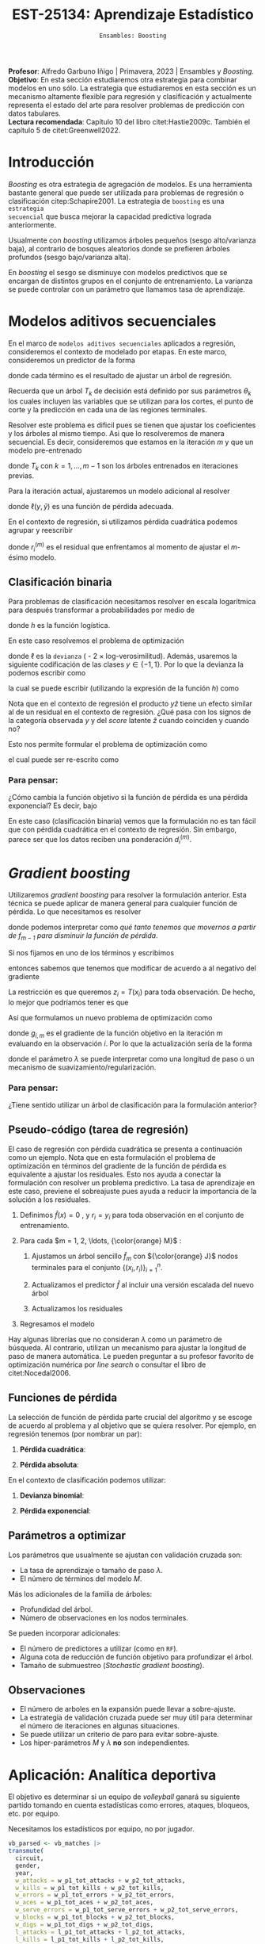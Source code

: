 #+TITLE: EST-25134: Aprendizaje Estadístico
#+AUTHOR: Prof. Alfredo Garbuno Iñigo
#+EMAIL:  agarbuno@itam.mx
#+DATE: ~Ensambles: Boosting~
#+STARTUP: showall
:LATEX_PROPERTIES:
#+OPTIONS: toc:nil date:nil author:nil tasks:nil
#+LANGUAGE: sp
#+LATEX_CLASS: handout
#+LATEX_HEADER: \usepackage[spanish]{babel}
#+LATEX_HEADER: \usepackage[sort,numbers]{natbib}
#+LATEX_HEADER: \usepackage[utf8]{inputenc} 
#+LATEX_HEADER: \usepackage[capitalize]{cleveref}
#+LATEX_HEADER: \decimalpoint
#+LATEX_HEADER:\usepackage{framed}
#+LaTeX_HEADER: \usepackage{listings}
#+LATEX_HEADER: \usepackage{fancyvrb}
#+LATEX_HEADER: \usepackage{xcolor}
#+LaTeX_HEADER: \definecolor{backcolour}{rgb}{.95,0.95,0.92}
#+LaTeX_HEADER: \definecolor{codegray}{rgb}{0.5,0.5,0.5}
#+LaTeX_HEADER: \definecolor{codegreen}{rgb}{0,0.6,0} 
#+LaTeX_HEADER: {}
#+LaTeX_HEADER: {\lstset{language={R},basicstyle={\ttfamily\footnotesize},frame=single,breaklines=true,fancyvrb=true,literate={"}{{\texttt{"}}}1{<-}{{$\bm\leftarrow$}}1{<<-}{{$\bm\twoheadleftarrow$}}1{~}{{$\bm\sim$}}1{<=}{{$\bm\le$}}1{>=}{{$\bm\ge$}}1{!=}{{$\bm\neq$}}1{^}{{$^{\bm\wedge}$}}1{|>}{{$\rhd$}}1,otherkeywords={!=, ~, $, \&, \%/\%, \%*\%, \%\%, <-, <<-, ::, /},extendedchars=false,commentstyle={\ttfamily \itshape\color{codegreen}},stringstyle={\color{red}}}
#+LaTeX_HEADER: {}
#+LATEX_HEADER_EXTRA: \definecolor{shadecolor}{gray}{.95}
#+LATEX_HEADER_EXTRA: \newenvironment{NOTES}{\begin{lrbox}{\mybox}\begin{minipage}{0.95\textwidth}\begin{shaded}}{\end{shaded}\end{minipage}\end{lrbox}\fbox{\usebox{\mybox}}}
#+EXPORT_FILE_NAME: ../docs/10-boosting.pdf
:END:
#+PROPERTY: header-args:R :session boosting :exports both :results output org :tangle ../rscripts/10-boosting.R :mkdirp yes :dir ../ :eval never 
#+EXCLUDE_TAGS: toc latex

#+BEGIN_NOTES
*Profesor*: Alfredo Garbuno Iñigo | Primavera, 2023 | Ensambles y /Boosting/.\\
*Objetivo*: En esta sección estudiaremos otra estrategia para combinar modelos en uno sólo. La estrategia que estudiaremos en esta sección es un mecanismo altamente flexible para regresión y clasificación y actualmente representa el estado del arte para resolver problemas de predicción con datos tabulares.\\
*Lectura recomendada*: Capítulo 10 del libro citet:Hastie2009c. También el capítulo 5 de citet:Greenwell2022. 
#+END_NOTES

#+begin_src R :exports none :results none
  ## Setup ---------------------------------------------------------------------
  library(tidyverse)
  library(patchwork)
  library(scales)

  ## Cambia el default del tamaño de fuente 
  theme_set(theme_linedraw(base_size = 25))

  ## Cambia el número de decimales para mostrar
  options(digits = 4)
  ## Problemas con mi consola en Emacs
  options(pillar.subtle = FALSE)
  options(rlang_backtrace_on_error = "none")
  options(crayon.enabled = FALSE)

  ## Para el tema de ggplot
  sin_lineas <- theme(panel.grid.major = element_blank(),
                      panel.grid.minor = element_blank())
  color.itam  <- c("#00362b","#004a3b", "#00503f", "#006953", "#008367", "#009c7b", "#00b68f", NA)

  sin_leyenda <- theme(legend.position = "none")
  sin_ejes <- theme(axis.ticks = element_blank(), axis.text = element_blank())
#+end_src

* Contenido                                                             :toc:
:PROPERTIES:
:TOC:      :include all  :ignore this :depth 3
:END:
:CONTENTS:
- [[#introducción][Introducción]]
- [[#modelos-aditivos-secuenciales][Modelos aditivos secuenciales]]
  - [[#clasificación-binaria][Clasificación binaria]]
    - [[#para-pensar][Para pensar:]]
- [[#gradient-boosting][Gradient boosting]]
  - [[#para-pensar][Para pensar:]]
- [[#aplicación-analítica-deportiva][Aplicación: Analítica deportiva]]
  - [[#construcción-del-modelo][Construcción del modelo]]
  - [[#entrenamiento-del-modelo][Entrenamiento del modelo]]
  - [[#resultados][Resultados]]
  - [[#modelo-entrenado][Modelo entrenado]]
  - [[#post-procesamiento][Post-procesamiento]]
- [[#procesamiento-en-paralelo][Procesamiento en paralelo]]
- [[#anova-perfil-rápido-de-desempeño][ANOVA: Perfil rápido de desempeño]]
- [[#modelos-de-ensamble-epilogo][Modelos de ensamble (epilogo)]]
  - [[#importancia-de-variables][Importancia de variables]]
:END:

* Introducción

/Boosting/ es otra estrategia de agregación de modelos. Es una herramienta
bastante general que puede ser utilizada para problemas de regresión o
clasificación citep:Schapire2001. La estrategia de ~boosting~ es una ~estrategia
secuencial~ que busca mejorar la capacidad predictiva lograda anteriormente.

#+REVEAL: split
Usualmente con /boosting/ utilizamos árboles pequeños (sesgo alto/varianza baja), al contrario de bosques
aleatorios donde se prefieren árboles profundos (sesgo bajo/varianza alta).

#+REVEAL: split
En /boosting/ el sesgo se disminuye con modelos predictivos que se encargan de
distintos grupos en el conjunto de entrenamiento. La varianza se puede controlar
con un parámetro que llamamos tasa de aprendizaje.

* Modelos aditivos secuenciales

En el marco de ~modelos aditivos secuenciales~ aplicados a regresión, consideremos
el contexto de modelado por etapas.  En este marco, consideremos un predictor de
la forma
\begin{align}
f(x) = \sum_{k = 1}^{M} \beta_k \, b_k(x) = \sum_{k=1}^{M} T_k(x)\,,
\end{align}
donde cada término es el resultado de ajustar un árbol de regresión.

#+BEGIN_NOTES
Recuerda que un árbol $T_k$ de decisión está definido por sus parámetros
$\theta_k$ los cuales incluyen las variables que se utilizan para los cortes, el
punto de corte y la predicción en cada una de las regiones terminales.
#+END_NOTES

#+REVEAL: split
Resolver este problema es dificil pues se tienen que ajustar los coeficientes y
los árboles al mismo tiempo. Asi que lo resolveremos de manera secuencial. Es
decir, consideremos que estamos en la iteración $m$ y que un modelo pre-entrenado
\begin{align}
f_{m-1}(x) = \sum_{k = 1}^{m-1} T_k(x)\,,
\end{align}
donde $T_k$ con $k = 1, \ldots, m-1$ son los árboles entrenados en iteraciones previas.

\newpage
#+REVEAL: split
Para la iteración actual, ajustaremos un modelo adicional al resolver
\begin{align}
\min_{T \in \mathcal{T}} \sum_{i = 1}^{n} \ell\left( y_i, f_{m-1}(x_i) + T(x_i) \right)\,,
\end{align}
donde $\ell(y, \hat{y})$ es una función de pérdida adecuada.

#+REVEAL: split
En el contexto de regresión, si utilizamos pérdida cuadrática podemos agrupar y reescribir
\begin{align}
\min_{T\in \mathcal{T}} \sum_{i = 1}^{n} \left( r_i^{(m)} - T(x_i) \right)^2\,,
\end{align}
donde $r_i^{(m)}$ es el residual que enfrentamos al momento de ajustar el
$m\text{-ésimo}$ modelo.

** Clasificación binaria

Para problemas de clasificación necesitamos resolver en escala logarítmica para después transformar a probabilidades por medio de
\begin{align}
\mathbb{P}(Y = 1| x) = p(x) = h(f(x))\,,
\end{align}
donde $h$ es la función logística.

#+REVEAL: split
En este caso resolvemos el problema de optimización
\begin{align}
\min_{T\in \mathcal{T}} \sum_{i = 1}^{n} \ell \left( y_i, f_{m-1}(x_i) + T(x_i) \right)\,,
\end{align}
donde $\ell$ es la ~devianza~ ( - 2 $\times$  log-verosimilitud). Además, usaremos la siguiente codificación de las clases $y \in \{-1, 1\}$. Por lo que la devianza la podemos escribir como
\begin{align}
\ell(y, \hat z) = - \left[  ( y + 1) \log h(\hat z) - (y - 1) \log (1 - h(\hat z) )\right] \,,
\end{align}
la cual se puede escribir (utilizando la expresión de la función $h$) como
\begin{align}
\ell(y, \hat z)  = 2 \log \left( 1 + e^{-y \hat z} \right)\,. 
\end{align}

#+BEGIN_NOTES
Nota que en el contexto de regresión el producto $y \hat{z}$ tiene un efecto similar al de un residual en el contexto de regresión. ¿Qué pasa con los signos de la categoría observada $y$ y del /score/ latente $\hat{z}$ cuando coinciden y cuando no?
#+END_NOTES

#+REVEAL: split
Esto nos permite formular el problema de optimización como 
\begin{align}
\min_{T \in \mathcal{T}} \sum_{i = 1}^{n} 2 \log \left( 1 + e^{-y_i \cdot \left(f_{m-1}(x_i) + T(x_i)\right)} \right)\,,
\end{align}
el cual puede ser re-escrito como 
\begin{align}
\min_{T \in \mathcal{T}} \sum_{i = 1}^{n} 2 \log \left( 1 + d_{i}^{(m)} e^{-y_i T(x_i)} \right)\,.
\end{align}

*** Para pensar:
:PROPERTIES:
:reveal_background: #00468b
:END:
¿Cómo cambia la función objetivo si la función de pérdida es una pérdida exponencial? Es decir, bajo
\begin{align}
\ell(y, f_m(x)) = \exp \left(  - y f_m(x)  \right)\,.
\end{align}


#+BEGIN_NOTES
En este caso (clasificación binaria) vemos que la formulación no es tan fácil
que con pérdida cuadrática en el contexto de regresión. Sin embargo, parece ser
que los datos reciben una ponderación $d_i^{(m)}$.
#+END_NOTES

* /Gradient boosting/

Utilizaremos /gradient boosting/ para resolver la formulación anterior. Esta técnica se puede aplicar de manera general para cualquier función de pérdida. Lo que necesitamos es resolver
\begin{align}
\min_{T\in \mathcal{T}} \sum_{i = 1}^{n} \ell\left( y_i, f_{m-1}(x_i) + T(x_i) \right)\,,
\end{align}
donde podemos interpretar como /qué tanto tenemos que movernos a partir de $f_{m-1}$ para disminuir la función de pérdida/.

#+REVEAL: split
Si nos fijamos en uno de los términos y escribimos
\begin{align}
\ell(y_i, f_{m-1}(x_i) + z_i)\,,
\end{align}
entonces sabemos que tenemos que modificar de acuerdo a
al negativo del gradiente 
\begin{align}
z_i = -\frac{\partial \ell}{\partial z_i} \left(  y_i, f_{m-1}(x_i) + z \right) \big|_{z = 0}\,.
\end{align}

#+REVEAL: split
La restricción es que queremos $z_i = T(x_i)$ para toda observación. De
hecho, lo mejor que podríamos tener es que
\begin{align}
T(x_i) \approx \frac{\partial \ell}{\partial z_i} \left(  y_i, f_{m-1}(x_i) \right) = g_{i,m}\,.
\end{align}

#+REVEAL: split
Así que formulamos un nuevo problema de optimización como 
\begin{align}
\min_{T\in \mathcal{T}} \sum_{i = 1}^{n} \left( g_{i,m} - T(x_i) \right)^2\,,
\end{align}
donde $g_{i,m}$ es el gradiente de la función objetivo en la iteración $m$ evaluando en la observación $i$. Por lo que la actualización sería de la forma
\begin{align}
f_m(x) = f_{m-1}(x) + \lambda T(x)\,,
\end{align}
donde el parámetro $\lambda$ se puede interpretar como una longitud de paso o un mecanismo de suavizamiento/regularización.

*** Para pensar:
:PROPERTIES:
:reveal_background: #00468b
:END:
¿Tiene sentido utilizar un árbol de clasificación para la formulación anterior?

** Pseudo-código (tarea de regresión)

#+BEGIN_NOTES
El caso de regresión con pérdida cuadrática se presenta a continuación como un ejemplo. Nota que en esta formulación el problema de optimización en términos del gradiente de la función de pérdida es equivalente a ajustar los residuales. Esto nos ayuda a conectar la formulación con resolver un problema predictivo. La tasa de aprendizaje en este caso, previene el sobreajuste pues ayuda a reducir la importancia de la solución a los residuales. 
#+END_NOTES


1. Definimos $\hat f(x) = 0$ , y $r_i = y_i$ para toda observación en el conjunto de entrenamiento.
2. Para cada $m = 1, 2, \ldots, {\color{orange} M}$ :
   1. Ajustamos un árbol sencillo $\hat f_{m}$ con ${\color{orange} J}$ nodos terminales para el conjunto $\{(x_i, r_i)\}_{i = 1}^n$.
   2. Actualizamos el predictor $\hat f$ al incluir una versión escalada del nuevo árbol
      \begin{align}
      \hat f (x) \leftarrow \hat f(x) + {\color{orange} \lambda} \hat f_{m}(x) \,.
      \end{align}
   3. Actualizamos los residuales 
      \begin{align}
      r_i \leftarrow r_i - {\color{orange} \lambda} \hat f_{m}(x) \,.
      \end{align}
3. Regresamos el modelo
   \begin{align}
   \hat f(x) = \lambda \sum_{m = 1}^{M} \hat f_{m}(x) \,.
   \end{align}

#+BEGIN_NOTES
Hay algunas librerías que no consideran $\lambda$ como un parámetro de
búsqueda. Al contrario, utilizan un mecanismo para ajustar la longitud de paso
de manera automática. Le pueden preguntar a su profesor favorito de optimización
numérica por /line search/ o consultar el libro de citet:Nocedal2006.
#+END_NOTES

** Funciones de pérdida

La selección de función de pérdida parte crucial del algoritmo y se escoge de acuerdo al problema y al objetivo que se quiera resolver. Por ejemplo, en regresión tenemos (por nombrar un par):
1. *Pérdida cuadrática*:
   \begin{align}
   \ell(y, z) = \frac12 (y - z)^2, \qquad \frac{\partial \ell}{\partial z} = - (y - z)\,.
   \end{align}
2. *Pérdida absoluta*: 
   \begin{align}
   \ell(y, z) = |y - z|, \qquad \frac{\partial \ell}{\partial z} = \frac{|y -z|}{y -z}\,.
   \end{align}

#+REVEAL: split
En el contexto de clasificación podemos utilizar:
1. *Devianza binomial*:
   \begin{align}
   \ell(y, z) = -\log(1 + e^{-yz}), \qquad \frac{\partial \ell}{\partial z} = I(y = 1) - h(z)\,.
   \end{align}
2. *Pérdida exponencial*:
   \begin{align}
   \ell(y, z) = e^{-yz}, \qquad \frac{\partial \ell}{\partial z} = - y e^{-yz}\,.
   \end{align}


** Parámetros a optimizar

Los parámetros que usualmente se ajustan con validación cruzada son:
- La tasa de aprendizaje o tamaño de paso $\lambda$.
- El número de términos del modelo $M$.
#+REVEAL: split
Más los adicionales de la familia de árboles:
- Profundidad del árbol.
- Número de observaciones en los nodos terminales.
#+REVEAL: split
Se pueden incorporar adicionales:
- El número de predictores a utilizar (como en ~RF~).
- Alguna cota de reducción de función objetivo para profundizar el árbol.
- Tamaño de submuestreo (/Stochastic gradient boosting/). 


** Observaciones

- El número de arboles en la expansión puede llevar a sobre-ajuste.
- La estrategia de validación cruzada puede ser muy útil para determinar el
  número de iteraciones en algunas situaciones.
- Se puede utilizar un criterio de paro para evitar sobre-ajuste.
- Los hiper-parámetros $M$ y $\lambda$ *no* son independientes.
  
* Aplicación: Analítica deportiva

El objetivo es determinar si un equipo de /volleyball/ ganará su siguiente partido
tomando en cuenta estadísticas como errores, ataques, bloqueos, etc. por equipo.

#+begin_src R :exports none :results none
  ## Aplicación: Volleyball de playa -------------------------------------------
#+end_src

#+begin_src R :exports none :results none
  library(tidymodels)
  vb_matches <- readr::read_csv('https://raw.githubusercontent.com/rfordatascience/tidytuesday/master/data/2020/2020-05-19/vb_matches.csv', progress = FALSE, show_col_types = FALSE)
  vb_matches |> print(n = 3, width = 75)
#+end_src

#+RESULTS:
#+begin_src org
# A tibble: 76,756 × 65
  circuit tournament       country   year date       gender match…¹ w_pla…²
  <chr>   <chr>            <chr>    <dbl> <date>     <chr>    <dbl> <chr>  
1 AVP     Huntington Beach United …  2002 2002-05-24 M            1 Kevin …
2 AVP     Huntington Beach United …  2002 2002-05-24 M            2 Brad T…
3 AVP     Huntington Beach United …  2002 2002-05-24 M            3 Eduard…
# … with 76,753 more rows, 57 more variables: w_p1_birthdate <date>,
#   w_p1_age <dbl>, w_p1_hgt <dbl>, w_p1_country <chr>, w_player2 <chr>,
#   w_p2_birthdate <date>, w_p2_age <dbl>, w_p2_hgt <dbl>,
#   w_p2_country <chr>, w_rank <chr>, l_player1 <chr>,
#   l_p1_birthdate <date>, l_p1_age <dbl>, l_p1_hgt <dbl>,
#   l_p1_country <chr>, l_player2 <chr>, l_p2_birthdate <date>,
#   l_p2_age <dbl>, l_p2_hgt <dbl>, l_p2_country <chr>, l_rank <chr>, …
# ℹ Use `print(n = ...)` to see more rows, and `colnames()` to see all variable names
#+end_src

#+REVEAL: split
Necesitamos los estadísticos por equipo, no por jugador.

#+begin_src R :exports both :results org 
  vb_parsed <- vb_matches |>
  transmute(
    circuit,
    gender,
    year,
    w_attacks = w_p1_tot_attacks + w_p2_tot_attacks,
    w_kills = w_p1_tot_kills + w_p2_tot_kills,
    w_errors = w_p1_tot_errors + w_p2_tot_errors,
    w_aces = w_p1_tot_aces + w_p2_tot_aces,
    w_serve_errors = w_p1_tot_serve_errors + w_p2_tot_serve_errors,
    w_blocks = w_p1_tot_blocks + w_p2_tot_blocks,
    w_digs = w_p1_tot_digs + w_p2_tot_digs,
    l_attacks = l_p1_tot_attacks + l_p2_tot_attacks,
    l_kills = l_p1_tot_kills + l_p2_tot_kills,
    l_errors = l_p1_tot_errors + l_p2_tot_errors,
    l_aces = l_p1_tot_aces + l_p2_tot_aces,
    l_serve_errors = l_p1_tot_serve_errors + l_p2_tot_serve_errors,
    l_blocks = l_p1_tot_blocks + l_p2_tot_blocks,
    l_digs = l_p1_tot_digs + l_p2_tot_digs
  ) |>
  na.omit()
  vb_parsed |> print(n = 3, width = 75)
#+end_src

#+RESULTS:
#+begin_src org
# A tibble: 14,332 × 17
  circuit gender  year w_attacks w_kills w_errors w_aces w_serve_…¹ w_blo…²
  <chr>   <chr>  <dbl>     <dbl>   <dbl>    <dbl>  <dbl>      <dbl>   <dbl>
1 AVP     M       2004        45      24        7      0          2       5
2 AVP     M       2004        71      31       16      3          8       7
3 AVP     M       2004        43      26        5      2          4       7
# … with 14,329 more rows, 8 more variables: w_digs <dbl>,
#   l_attacks <dbl>, l_kills <dbl>, l_errors <dbl>, l_aces <dbl>,
#   l_serve_errors <dbl>, l_blocks <dbl>, l_digs <dbl>, and abbreviated
#   variable names ¹​w_serve_errors, ²​w_blocks
# ℹ Use `print(n = ...)` to see more rows, and `colnames()` to see all variable names
#+end_src

#+REVEAL: split
Separemos por equipos que ganan sus partidos y los que no. 
#+begin_src R :exports code :results none
  winners <- vb_parsed |>
    select(circuit, gender, year,
           w_attacks:w_digs) |>
    rename_with(~ str_remove_all(., "w_"), w_attacks:w_digs) |>
    mutate(win = "win")

  losers <- vb_parsed |>
    select(circuit, gender, year,
           l_attacks:l_digs) |>
    rename_with(~ str_remove_all(., "l_"), l_attacks:l_digs) |>
    mutate(win = "lose")

  vb_df <- bind_rows(winners, losers) |>
    mutate_if(is.character, factor) |>
    mutate(win = factor(win, levels = c("win", "lose")))
#+end_src

#+HEADER: :width 1200 :height 500 :R-dev-args bg="transparent"
#+begin_src R :file images/vball-eda.jpeg :exports results :results output graphics file
  vb_df |>
    pivot_longer(attacks:digs, names_to = "stat", values_to = "value") |>
    ggplot(aes(gender, value, fill = win, color = win)) +
    geom_boxplot(alpha = 0.4) +
    facet_wrap(~stat, scales = "free_y", nrow = 2) +
    labs(y = NULL, color = NULL, fill = NULL) + sin_lineas
#+end_src
#+caption: Análisis exploratorio inicial. 
#+results:
[[file:../images/vball-eda.jpeg]]

** Construcción del modelo

#+begin_src R :exports code :results none 
  set.seed(123)
  vb_split <- initial_split(vb_df, strata = win)
  vb_train <- training(vb_split)
  vb_test <- testing(vb_split)
#+end_src

#+begin_src R :exports both :results org
  xgb_spec <- boost_tree(
    trees = 1000,
    tree_depth = tune(), min_n = tune(), ## complexity
    mtry = tune(),         ## randomness
    learn_rate = tune()    ## step size
  ) |>
    set_engine("xgboost") |>
    set_mode("classification")

  xgb_spec
#+end_src

#+RESULTS:
#+begin_src org
Boosted Tree Model Specification (classification)

Main Arguments:
  mtry = tune()
  trees = 1000
  min_n = tune()
  tree_depth = tune()
  learn_rate = tune()

Computational engine: xgboost
#+end_src

#+begin_src R :exports both :results org 
  xgb_rec <- recipe(win ~ ., vb_train) |>
    step_dummy(all_nominal_predictors())

  xgb_rec
#+end_src

#+RESULTS:
#+begin_src org
Recipe

Inputs:

      role #variables
   outcome          1
 predictor         10

Operations:

Dummy variables from all_nominal_predictors()
#+end_src

#+REVEAL: split
Usaremos un diseño experimental tipo /latin hypercube/. Su característica
principal es que es un diseño que tiende a cubrir de manera uniforme el espacio
de búsqueda con componentes aleatorios. Se denomina diseño de /cobertura de
espacio/ (/space filling/) y es uno de los que ya están codificados en ~tidymodels~.

#+begin_src R :exports both :results org 
  xgb_grid <- grid_latin_hypercube(
    tree_depth(),
    min_n(),
    finalize(mtry(), vb_train),
    learn_rate(),
    size = 30
  )

  xgb_grid |> print(n = 3)
#+end_src

#+RESULTS:
#+begin_src org
# A tibble: 30 × 4
  tree_depth min_n  mtry learn_rate
       <int> <int> <int>      <dbl>
1          2    20     6   1.21e- 8
2          6    22     7   1.86e-10
3          5    30     6   7.34e- 3
# … with 27 more rows
# ℹ Use `print(n = ...)` to see more rows
#+end_src

** Entrenamiento del modelo

#+begin_src R :exports both :results org 
  xgb_wf <- workflow() |>
    add_recipe(xgb_rec) |>
    add_model(xgb_spec)

  xgb_wf
#+end_src

#+RESULTS:
#+begin_src org
== Workflow ==================================================================
Preprocessor: Recipe
Model: boost_tree()

-- Preprocessor --------------------------------------------------------------
1 Recipe Step

- step_dummy()

-- Model ---------------------------------------------------------------------
Boosted Tree Model Specification (classification)

Main Arguments:
  mtry = tune()
  trees = 1000
  min_n = tune()
  tree_depth = tune()
  learn_rate = tune()

Computational engine: xgboost
#+end_src

#+begin_src R :exports both :results org
  set.seed(123)
  vb_folds <- vfold_cv(vb_train, strata = win)
  vb_folds |> print(n = 5)
#+end_src

#+RESULTS:
#+begin_src org
#  10-fold cross-validation using stratification 
# A tibble: 10 × 2
  splits               id    
  <list>               <chr> 
1 <split [19348/2150]> Fold01
2 <split [19348/2150]> Fold02
3 <split [19348/2150]> Fold03
4 <split [19348/2150]> Fold04
5 <split [19348/2150]> Fold05
# … with 5 more rows
# ℹ Use `print(n = ...)` to see more rows
#+end_src

#+begin_src R :exports code :results none
  all_cores <- parallel::detectCores(logical = TRUE) - 1
  library(doParallel)
  cl <- makePSOCKcluster(all_cores)
  registerDoParallel(cl)
#+end_src

#+begin_src R :exports both :results org 
  set.seed(234)
  system.time(
  xgb_res <- tune_grid(
    xgb_wf,
    resamples = vb_folds,
    grid = xgb_grid,
    control = control_grid(
      save_pred = TRUE, parallel = "everything")
  ))
#+end_src

#+RESULTS:
#+begin_src org
    user   system  elapsed 
   5.381    1.946 1255.699 
There were 30 warnings (use warnings() to see them)
#+end_src

#+DOWNLOADED: screenshot @ 2023-04-07 14:24:19
#+caption: Procesamiento en paralelo utilizando todos los recursos computacionales. 
#+attr_html: :width 1200 :align center
[[file:images/20230407-142419_screenshot.png]]

#+begin_src R :exports both :results org 
  set.seed(234)
  system.time(
  xgb_res <- tune_grid(
    xgb_wf,
    resamples = vb_folds,
    grid = xgb_grid,
    control = control_grid(
      save_pred = TRUE, parallel = "resamples")
  ))
#+end_src

#+RESULTS:
#+begin_src org
   user  system elapsed 
  1.439   0.755 820.734
#+end_src

#+begin_src R :exports none :results none
  xgb_res |> print(n = 3, width = 70)
#+end_src

#+RESULTS:
#+begin_src org
# Tuning results
# 10-fold cross-validation using stratification 
# A tibble: 10 × 5
  splits               id     .metrics          .notes           .predict…¹
  <list>               <chr>  <list>            <list>           <list>    
1 <split [19348/2150]> Fold01 <tibble [60 × 8]> <tibble [0 × 3]> <tibble>  
2 <split [19348/2150]> Fold02 <tibble [60 × 8]> <tibble [0 × 3]> <tibble>  
3 <split [19348/2150]> Fold03 <tibble [60 × 8]> <tibble [0 × 3]> <tibble>  
# … with 7 more rows, and abbreviated variable name ¹​.predictions
# ℹ Use `print(n = ...)` to see more rows
#+end_src

** Resultados

#+begin_src R :exports both :results org 
  collect_metrics(xgb_res) |> print(n = 5, width = 70)
#+end_src

#+RESULTS:
#+begin_src org
# A tibble: 60 × 10
   mtry min_n tree_depth learn_r…¹ .metric .esti…²  mean     n std_err
  <int> <int>      <int>     <dbl> <chr>   <chr>   <dbl> <int>   <dbl>
1     6    20          2  1.21e- 8 accura… binary  0.735    10 0.00289
2     6    20          2  1.21e- 8 roc_auc binary  0.835    10 0.00218
3     7    22          6  1.86e-10 accura… binary  0.738    10 0.00194
4     7    22          6  1.86e-10 roc_auc binary  0.856    10 0.00279
5     6    30          5  7.34e- 3 accura… binary  0.836    10 0.00229
# … with 55 more rows, 1 more variable: .config <chr>, and
#   abbreviated variable names ¹​learn_rate, ²​.estimator
# ℹ Use `print(n = ...)` to see more rows, and `colnames()` to see all variable names
#+end_src

#+HEADER: :width 1200 :height 500 :R-dev-args bg="transparent"
#+begin_src R :file images/vball-model-results.jpeg :exports results :results output graphics file
  xgb_res |>
    collect_metrics() |>
    filter(.metric == "roc_auc") |>
    select(mean, mtry:learn_rate) |>
    pivot_longer(mtry:learn_rate,
                 values_to = "value",
                 names_to = "parameter"
                 ) |>
    ggplot(aes(value, mean, color = parameter)) +
    geom_point(alpha = 0.8, show.legend = FALSE) +
    facet_wrap(~parameter, scales = "free_x") +
    labs(x = NULL, y = "AUC") + sin_lineas
#+end_src
#+caption: Resultados del ajuste por validación cruzada. 
#+RESULTS:
[[file:../images/vball-model-results.jpeg]]

#+begin_src R :exports both :results org 
  show_best(xgb_res, "roc_auc") |>
    print(width = 70)
#+end_src

#+RESULTS:
#+begin_src org
# A tibble: 5 × 10
   mtry min_n tree_depth learn_r…¹ .metric .esti…²  mean     n std_err
  <int> <int>      <int>     <dbl> <chr>   <chr>   <dbl> <int>   <dbl>
1     2     8          7   0.0129  roc_auc binary  0.927    10 0.00211
2     8    13         14   0.00515 roc_auc binary  0.925    10 0.00209
3     6    30          5   0.00734 roc_auc binary  0.924    10 0.00216
4     3    37         12   0.0484  roc_auc binary  0.924    10 0.00199
5     4    10         11   0.00232 roc_auc binary  0.921    10 0.00222
# … with 1 more variable: .config <chr>, and abbreviated variable
#   names ¹​learn_rate, ²​.estimator
# ℹ Use `colnames()` to see all variable names
#+end_src

#+begin_src R :exports both :results org 
  best_auc <- select_best(xgb_res, "roc_auc")
  best_auc
#+end_src

#+RESULTS:
#+begin_src org
# A tibble: 1 × 5
   mtry min_n tree_depth learn_rate .config              
  <int> <int>      <int>      <dbl> <chr>                
1     2     8          7     0.0129 Preprocessor1_Model13
#+end_src

** Modelo entrenado 

#+begin_src R :exports both :results org 
  final_xgb <- finalize_workflow(
    xgb_wf,
    best_auc
  )

  final_xgb
#+end_src

#+RESULTS:
#+begin_src org
  == Workflow ================================================================
  Preprocessor: Recipe
  Model: boost_tree()

  -- Preprocessor ------------------------------------------------------------
  1 Recipe Step
  - step_dummy()

  -- Model -------------------------------------------------------------------
  Boosted Tree Model Specification (classification)

  Main Arguments:
  mtry = 2
  trees = 1000
  min_n = 8
  tree_depth = 7
  learn_rate = 0.0128556104668359

  Computational engine: xgboost
#+end_src

#+REVEAL: split
Al medir su capacidad predictiva vemos que no hay evidencia de sobreajuste. 

#+begin_src R :exports both :results org 
  final_res <- last_fit(final_xgb, vb_split)
  collect_metrics(final_res)
#+end_src

#+RESULTS:
#+begin_src org
# A tibble: 2 × 4
  .metric  .estimator .estimate .config             
  <chr>    <chr>          <dbl> <chr>               
1 accuracy binary         0.833 Preprocessor1_Model1
2 roc_auc  binary         0.925 Preprocessor1_Model1
#+end_src

#+HEADER: :width 700 :height 700 :R-dev-args bg="transparent"
#+begin_src R :file images/vball-roc-plot.jpeg :exports results :results output graphics file
  final_res |>
    collect_predictions() |>
    roc_curve(win, .pred_win) |>
    ggplot(aes(x = 1 - specificity, y = sensitivity)) +
    geom_line(size = 1.5, color = "midnightblue") +
    geom_abline(
      lty = 2, alpha = 0.5,
      color = "gray50",
      size = 1.2
    ) + sin_lineas +
    coord_equal()
#+end_src
#+attr_latex: :width .65\linewidth
#+caption: Diagnóstico ROC para conjunto de prueba. 
#+RESULTS:
[[file:../images/vball-roc-plot.jpeg]]

** Post-procesamiento 

#+begin_src R :exports code :results none 
  extract_boosted_prediction <- function(dt){
    final_res |>
      extract_fit_parsnip() |>
      multi_predict(new_data = prep(xgb_rec) |> bake(dt) |> select(-win),
                    trees = seq(1,1000, by = 5)) |>
      mutate(truth = dt$win,
             id = 1:n()) |>
      unnest(.pred) |>
      group_by(trees) |>
      nest(data = c(.pred_class, truth, id)) |>
      mutate(results = map(data, function(x) {
        accuracy(x, .pred_class, truth)})) |>
      ungroup()
  }
#+end_src

#+begin_src R :exports code :results none
  preds_train <- extract_boosted_prediction(vb_train) |> mutate(type = "train")
  preds_test <- extract_boosted_prediction(vb_test) |> mutate(type = "test")
#+end_src

#+HEADER: :width 1200 :height 400 :R-dev-args bg="transparent"
#+begin_src R :file images/vball-boosted-trees.jpeg :exports results :results output graphics file
  preds_train |> select(-data) |>
    unnest(results) |>
    rbind(preds_test |> select(-data) |>
          unnest(results)) |>
    mutate(.estimate = 1 - .estimate) |>
    ggplot(aes(trees, .estimate, group = type, color = type)) +
    geom_line() + sin_lineas +
    ylab("error rate")
#+end_src

#+RESULTS:
[[file:../images/vball-boosted-trees.jpeg]]

#+begin_src R :exports code :results none 
    extract_boosted_roc <- function(dt){
      final_res |>
        extract_fit_parsnip() |>
        multi_predict(new_data = prep(xgb_rec) |> bake(dt) |> select(-win),
                      trees = seq(1,1000, by = 1),
                      type  = "prob") |>
        mutate(truth = dt$win,
               id = 1:n()) |>
        unnest(.pred) |>
        group_by(trees) |>
        nest(data = c(.pred_lose, .pred_win, truth, id)) |>
        mutate(results = map(data, function(x) {
          roc_curve(x, truth, .pred_win)})) |>
        ungroup()
    }
#+end_src

#+begin_src R :exports none :results none
  roc_test <- extract_boosted_roc(vb_test) |> mutate(type = "test")
#+end_src

#+HEADER: :width 900 :height 700 :R-dev-args bg="transparent"
#+begin_src R :file images/vb-boosted-roc.jpeg :exports results :results output graphics file
  roc_test |>
    unnest(results) |>
    ggplot(aes( 1 - specificity, sensitivity, group = trees, color = trees)) +
    geom_line() + sin_lineas
#+end_src
#+attr_latex: :width .65\linewidth
#+caption: Diagnóstico ROC para modelo como función del número de árboles.
#+RESULTS:
[[file:../images/vb-boosted-roc.jpeg]]

* Procesamiento en paralelo

Hemos utilizado procesamiento en paralelo para poder eficientar el cómputo
necesario para el ajuste y comparación de modelos por medio de validación
cruzada.

#+REVEAL: split
Hemos considerado dos esquemas de procesamiento en paralelo. Un método utiliza un ciclo usando los bloques de validación cruzada (o remuestras) y el otro utiliza las configuraciones distintas que se están considerando.

El esquema es el siguiente
#+begin_src R :exports code :results none :eval never :tangle no 
  for (rs in resamples) {
    ## Create analysis and assessment sets
    ## Preprocess data (e.g. formula or recipe)
    for (mod in configurations) {
      ## Fit model {mod} to the {rs} analysis set
      ## Predict the {rs} assessment set
    }
  }
#+end_src

#+REVEAL: split
El /default/ utiliza el ciclo externo y es lo mas conveniente cuando el
pre-procesamiento es computacionalmente costoso.

Las desventajas son:
1. Tiene una limitante si el pre-procesamiento no es costoso.
2. Tiene un límite por el número de remuestras que utilizamos.


#+REVEAL: split
Consideremos la situación donde usamos validación cruzada con 5 bloques y
estamos comparando 7 configuraciones distintas. En este escenario contamos con 5
/cores/ para el procesamiento.

#+DOWNLOADED: screenshot @ 2023-04-07 21:48:53
#+attr_latex: :width .65\linewidth
#+caption: Imagen tomada de [[cite:&Kuhn2022]].
#+attr_html: :width 1200 :align center
[[file:images/20230407-214853_screenshot.png]]


#+REVEAL: split
Por otro lado, podemos considerar todas las combinaciones posibles entre bloques e hiper-parámetros.
Algo que esquemáticamente podemos representar como:
#+begin_src R :exports code :results none :eval never :tangle no
  all_tasks <- crossing(resamples, configurations)

  for (iter in all_tasks) {                           
    ## Create analysis and assessment sets for {iter}
    ## Preprocess data (e.g. formula or recipe)
    ## Fit model {iter} to the {iter} analysis set
    ## Predict the {iter} assessment set
  }
#+end_src

#+REVEAL: split
En este escenario el pre-procesamiento se repite distintas veces. Tantas como número de bloques y combinaciones únicas de hiper-parametros tengamos. El esquema se ve de esta manera si contamos con 10 /cores/

#+DOWNLOADED: screenshot @ 2023-04-07 21:54:07
#+caption: Imagen tomada de [[cite:&Kuhn2022]].
#+attr_html: :width 1200 :align center
[[file:images/20230407-215407_screenshot.png]]

#+REVEAL: split
En la práctica entre mas /cores/ tengamos disponibles mejores serán los retornos
en eficiencia computacional (escenarios típicos de cómputo remoto).

* ANOVA: Perfil rápido de desempeño

#+begin_src R :exports both :results org 
  library(finetune)
  system.time(
    xgb_res <- tune_race_anova(
      xgb_wf,
      resamples = vb_folds,
      grid = xgb_grid,
      control = control_race(
        alpha = .05,
        verbose_elim = TRUE, 
        save_pred = TRUE,
        parallel = "everything"))
  )
#+end_src

#+RESULTS:
#+begin_src org
  ℹ Racing will maximize the roc_auc metric.
  ℹ Resamples are analyzed in a random order.
  ℹ Fold10: 26 eliminated;  4 candidates remain.
  ℹ Fold03:  2 eliminated;  2 candidates remain.
  ℹ Fold09: All but one parameter combination were eliminated.
  user  system elapsed 
  6.232   1.516 420.782 
#+end_src

#+HEADER: :width 1200 :height 400 :R-dev-args bg="transparent"
#+begin_src R :file images/vb-tune-race.jpeg :exports results :results output graphics file
  plot_race(xgb_res) + sin_lineas
#+end_src

#+RESULTS:
[[file:../images/vb-tune-race.jpeg]]

#+begin_src R :exports none :results none
  extract_race_step <- function(xgb_race, ind = 3, alpha = 0.05){
    xgb_race |>
      select(id, .order, .metrics) %>%
      unnest(cols = .metrics) %>%
      filter(.metric == "roc_auc") |>
      filter(.order <= ind) |>
      mutate(model_id = str_remove_all(.config, "Preprocessor1_Model")) |>
      group_by(model_id) %>%
      summarize(
        mean = mean(.estimate, na.rm = TRUE),
        err  = sd(.estimate, na.rm = TRUE),
        n = sum(!is.na(.estimate)),
        .groups = "drop"
      ) %>%
      mutate(stage = ind) %>%
      ungroup() %>%
      filter(n == ind) |>
      arrange(desc(mean)) |>
      mutate(.inf = mean - qnorm(1-alpha/2) * err,
             .sup = mean + qnorm(1-alpha/2) * err,
             .order = model_id) 
  }
#+end_src

#+HEADER: :width 1200 :height 400 :R-dev-args bg="transparent"
#+begin_src R :file images/vb-race-testing.jpeg :exports results :results output graphics file
  race_initial <- extract_race_step(xgb_res)
  race_initial |>
    ggplot(aes(.order, mean)) +
    geom_linerange(aes(ymin = .inf, max = .sup)) +
    geom_point() + sin_lineas +
    xlab("Configuración de modelo") +
    ylab("Métrica de desempeño") + 
    coord_cartesian(xlim = c(1, 30), ylim = c(.65, .95))
#+end_src
#+caption: Estimación de desempeño con tres evaluaciones.
#+RESULTS:
[[file:../images/vb-race-testing.jpeg]]

#+HEADER: :width 1200 :height 400 :R-dev-args bg="transparent"
#+begin_src R :file images/vb-race-testing-04.jpeg :exports results :results output graphics file
  extract_race_step(xgb_res, ind = 4) %>%
    ggplot(aes(.order, mean)) +
    geom_point(data = race_initial, aes(.order, mean), color = "lightgray") + 
    geom_linerange(data = race_initial, aes(ymin = .inf, max = .sup), color = "lightgray") +
    geom_linerange(aes(ymin = .inf, max = .sup)) +
    geom_point() + sin_lineas +
    xlab("Configuración de modelo") +
    ylab("Métrica de desempeño") + 
    coord_cartesian(xlim = c(1, 30), ylim = c(.65, .95))
#+end_src
#+caption: Estimación de desempeño con cuatro evaluaciones.
#+RESULTS:
[[file:../images/vb-race-testing-04.jpeg]]

#+HEADER: :width 1200 :height 400 :R-dev-args bg="transparent"
#+begin_src R :file images/vb-race-testing-05.jpeg :exports results :results output graphics file
  extract_race_step(xgb_res, ind = 5) |>
    ggplot(aes(.order, mean)) +
    geom_point(data = race_initial, aes(.order, mean), color = "lightgray") + 
    geom_linerange(data = race_initial, aes(ymin = .inf, max = .sup), color = "lightgray") +
    geom_linerange(aes(ymin = .inf, max = .sup)) +
    geom_point() + sin_lineas +
    xlab("Configuración de modelo") +
    ylab("Métrica de desempeño") + 
    coord_cartesian(xlim = c(1, 30), ylim = c(.65, .95))
#+end_src
#+caption: Estimación de desempeño con cinco evaluaciones.
#+RESULTS:
[[file:../images/vb-race-testing-05.jpeg]]

#+HEADER: :width 1200 :height 400 :R-dev-args bg="transparent"
#+begin_src R :file images/vb-race-testing-10.jpeg :exports results :results output graphics file
  extract_race_step(xgb_res, ind = 10) |>
    ggplot(aes(.order, mean)) +
    geom_point(data = race_initial, aes(.order, mean), color = "lightgray") + 
    geom_linerange(data = race_initial, aes(ymin = .inf, max = .sup), color = "lightgray") +
    geom_linerange(aes(ymin = .inf, max = .sup)) +
    geom_point() + sin_lineas +
    xlab("Configuración de modelo") +
    ylab("Métrica de desempeño") + 
    coord_cartesian(xlim = c(1, 30), ylim = c(.65, .95))
#+end_src
#+caption: Estimación de desempeño con diez evaluaciones.
#+RESULTS:
[[file:../images/vb-race-testing-10.jpeg]]

* Modelos de ensamble (epilogo)

Hasta ahora tenemos tres opciones de ensambles: $\ldots$. Usualmente /boosting/
requiere mas cuidado en la selección de hiper-parámetros, mientras que
alternativas basadas en remuestreo usualmente funcionan bien sin requerir tanta
selección de valores apropiados. ¿Puedes decir por qué? Es por esto que
citet:Greenwell2022 establece
\begin{align}
\mathsf{Boosting} \geq \mathsf{Random Forest} > \mathsf{Bagging} > \mathsf{Arbol}\,.
\end{align}

** Importancia de variables

Tanto para bosques aleatorios como modelos de /boosting/ basados en árboles se puede
estimar cuáles fueron las variables (atributos) que mas contribuyeron en la
construcción del modelo.

#+REVEAL: split
En cada /nodo interno/ de los árboles construidos sabemos que la variable y el punto de corte se
escogieron de acuerdo a que maximizaban la ~mejora~ en dicha región. 

#+REVEAL: split
Para calcular la importancia de la variable $j$ en el  árbol $T$ se suman las
contribuciones cada vez que esta variable fue utilizada para generar cortes
\begin{align}
\mathcal{I}^2_j(T) = \sum_{t = 1}^{J-1} \hat{\iota}^2_t I(v(t) = j)\,,
\end{align}
donde $\hat{\iota}^2_t$ es  el registro  de la  mejora en  ~RSS~, ~Gini~  o ~entropía
cruzada~ por el  nodo $t$ cuando este  nodo toma el corte  utilizando la variable
$v(t)$.

#+REVEAL: split
La métrica de importancia en un ensamble de modelos considera promediar la mejora en todo el ensamble
\begin{align}
\mathcal{I}_j^2 = \frac{1}{M} \sum_{m=1}^{M} \mathcal{I}^2_j(T_m)\,.
\end{align}

#+REVEAL: split
Se acostumbra registrar importancias relativas de manera que la variable con
mayor importancia se le asigna un /score/ de 100 puntos y las demás se calculan de
manera proporcional.


bibliographystyle:abbrvnat
bibliography:references.bib

